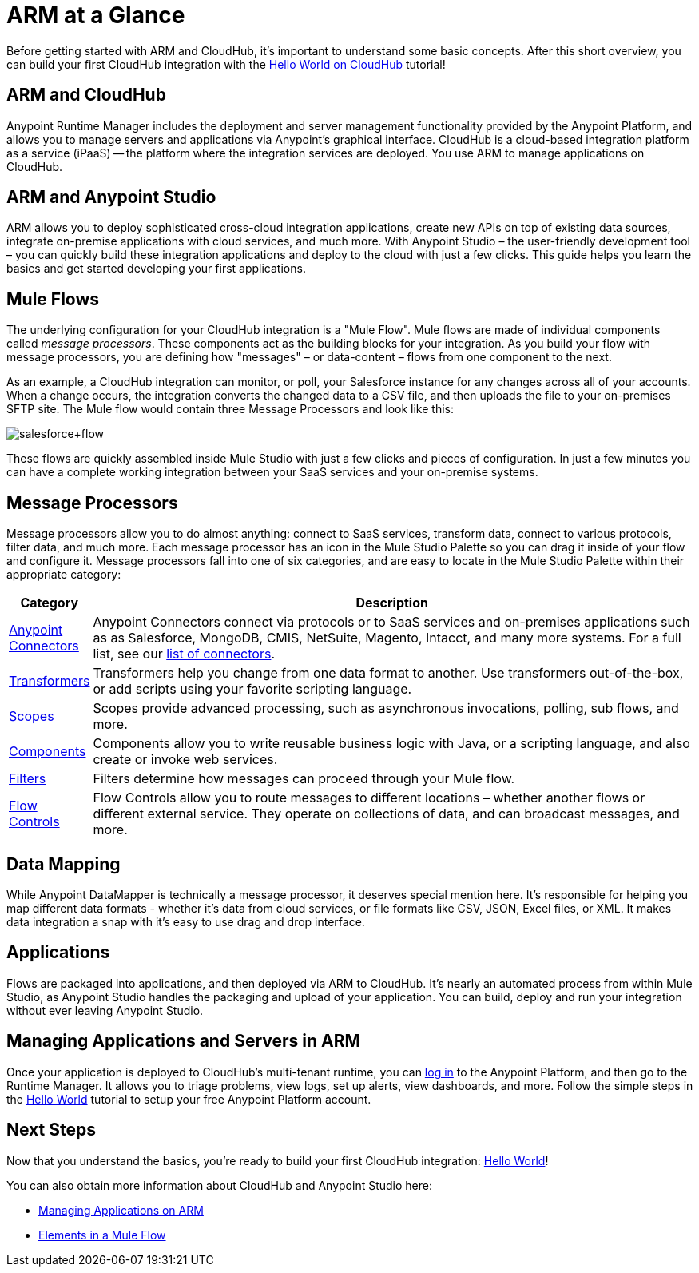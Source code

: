 = ARM at a Glance
:keywords: cloudhub, cloud, api, arm, runtime manager

Before getting started with ARM and CloudHub, it's important to understand some basic concepts. After this short overview, you can build your first CloudHub integration with the link:/runtime-manager/hello-world-on-cloudhub[Hello World on CloudHub] tutorial!

== ARM and CloudHub

Anypoint Runtime Manager includes the deployment and server management functionality provided by the Anypoint Platform, and allows you to manage servers and applications via Anypoint's graphical interface. CloudHub is a cloud-based integration platform as a service (iPaaS) -- the platform where the integration services are deployed. You use ARM to manage applications on CloudHub.

== ARM and Anypoint Studio

ARM allows you to deploy sophisticated cross-cloud integration applications, create new APIs on top of existing data sources, integrate on-premise applications with cloud services, and much more. With Anypoint Studio – the user-friendly development tool – you can quickly build these integration applications and deploy to the cloud with just a few clicks. This guide helps you learn the basics and get started developing your first applications.


== Mule Flows

The underlying configuration for your CloudHub integration is a "Mule Flow". Mule flows are made of individual components called _message processors_. These components act as the building blocks for your integration. As you build your flow with message processors, you are defining how "messages" – or data-content – flows from one component to the next.

As an example, a CloudHub integration can monitor, or poll, your Salesforce instance for any changes across all of your accounts. When a change occurs, the integration converts the changed data to a CSV file, and then uploads the file to your on-premises SFTP site. The Mule flow would contain three Message Processors and look like this:

image:salesforce+flow.png[salesforce+flow]

These flows are quickly assembled inside Mule Studio with just a few clicks and pieces of configuration. In just a few minutes you can have a complete working integration between your SaaS services and your on-premise systems.

== Message Processors

Message processors allow you to do almost anything: connect to SaaS services, transform data, connect to various protocols, filter data, and much more. Each message processor has an icon in the Mule Studio Palette so you can drag it inside of your flow and configure it. Message processors fall into one of six categories, and are easy to locate in the Mule Studio Palette within their appropriate category:

[width="100a",cols="10a,90a",options="header"]
|===
|Category |Description
|link:/mule-user-guide/v/3.7/anypoint-connectors[Anypoint Connectors] |Anypoint Connectors connect via protocols or to SaaS services and on-premises applications such as as Salesforce, MongoDB, CMIS, NetSuite, Magento, Intacct, and many more systems. For a full list, see our link:http://www.mulesoft.org/connectors[list of connectors].
|link:/mule-user-guide/v/3.7/transformers[Transformers] |Transformers help you change from one data format to another. Use transformers out-of-the-box, or add scripts using your favorite scripting language.
|link:/mule-user-guide/v/3.6/scopes[Scopes] |Scopes provide advanced processing, such as asynchronous invocations, polling, sub flows, and more.
|link:/mule-user-guide/v/3.7/components[Components] |Components allow you to write reusable business logic with Java, or a scripting language, and also create or invoke web services.
|link:/mule-user-guide/v/3.6/filters[Filters] |Filters determine how messages can proceed through your Mule flow.
|link:/mule-user-guide/v/3.6/routers[Flow Controls] |Flow Controls allow you to route messages to different locations – whether another flows or different external service. They operate on collections of data, and can broadcast messages, and more.
|===

== Data Mapping

While Anypoint DataMapper is technically a message processor, it deserves special mention here. It's responsible for helping you map different data formats - whether it's data from cloud services, or file formats like CSV, JSON, Excel files, or XML. It makes data integration a snap with it's easy to use drag and drop interface.

== Applications

Flows are packaged into applications, and then deployed via ARM to CloudHub. It's nearly an automated process from within Mule Studio, as Anypoint Studio handles the packaging and upload of your application. You can build, deploy and run your integration without ever leaving Anypoint Studio.

== Managing Applications and Servers in ARM

Once your application is deployed to CloudHub's multi-tenant runtime, you can link:http://anypoint.mulesoft.com[log in] to the Anypoint Platform, and then go to the Runtime Manager. It allows you to triage problems, view logs, set up alerts, view dashboards, and more. Follow the simple steps in the link:/runtime-manager/hello-world-on-cloudhub[Hello World] tutorial to setup your free Anypoint Platform account.

== Next Steps

Now that you understand the basics, you're ready to build your first CloudHub integration: link:/runtime-manager/hello-world-on-cloudhub[Hello World]!

You can also obtain more information about CloudHub and Anypoint Studio here:

* link:/runtime-manager/managing-applications-on-arm[Managing Applications on ARM]
* link:/mule-fundamentals/v/3.7/elements-in-a-mule-flow[Elements in a Mule Flow]
